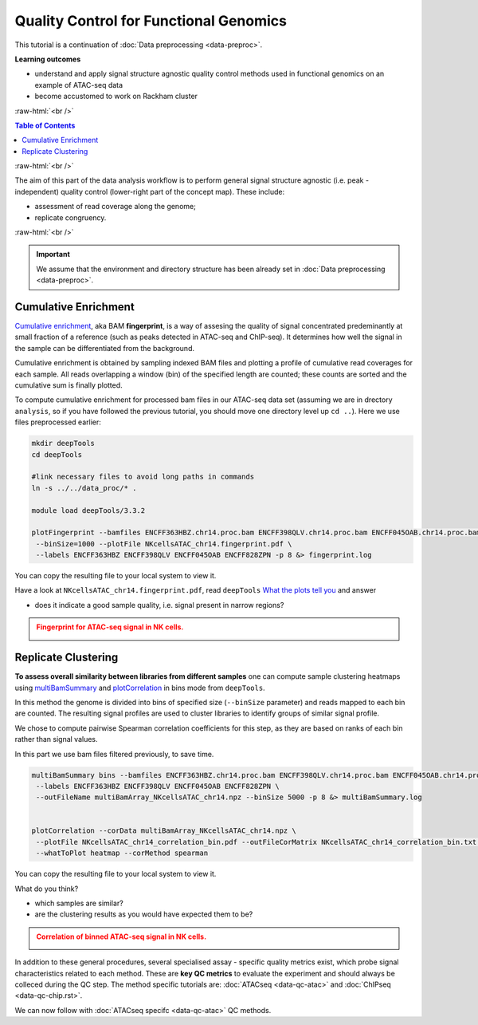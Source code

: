 .. below role allows to use the html syntax, for example :raw-html:`<br />`
.. role:: raw-html(raw)
    :format: html




==========================================
Quality Control for Functional Genomics
==========================================


This tutorial is a continuation of :doc:`Data preprocessing <data-preproc>`.



**Learning outcomes**

- understand and apply signal structure agnostic quality control methods used in functional genomics on an example of ATAC-seq data

- become accustomed to work on Rackham cluster


:raw-html:`<br />`


.. contents:: Table of Contents
   :depth: 1
   :local:
   :backlinks: none



:raw-html:`<br />`




.. image:: figures/workflow-proc.png
   			:width: 600px


The aim of this part of the data analysis workflow is to perform general signal structure agnostic (i.e. peak - independent) quality control (lower-right part of the concept map). These include:

* assessment of read coverage along the genome;

* replicate congruency.


:raw-html:`<br />`


.. Important::

	We assume that the environment and directory structure has been already set in :doc:`Data preprocessing <data-preproc>`.




Cumulative Enrichment
========================


`Cumulative enrichment <http://deeptools.readthedocs.io/en/latest/content/tools/plotFingerprint.html>`_, aka BAM **fingerprint**, is a way of assesing the quality of signal concentrated predeminantly at small fraction of a reference (such as peaks detected in ATAC-seq and ChIP-seq). It determines how well the signal in the sample can be differentiated from the background.

Cumulative enrichment is obtained by sampling indexed BAM files and plotting a profile of cumulative read coverages for each sample. All reads overlapping a window (bin) of the specified length are counted; these counts are sorted and the cumulative sum is finally plotted.


To compute cumulative enrichment for processed bam files in our ATAC-seq data set (assuming we are in drectory ``analysis``, so if you have followed the previous tutorial, you should move one directory level up ``cd ..``). Here we use files preprocessed earlier:


.. code-block:: bash

	mkdir deepTools
	cd deepTools

	#link necessary files to avoid long paths in commands
	ln -s ../../data_proc/* .

	module load deepTools/3.3.2

	plotFingerprint --bamfiles ENCFF363HBZ.chr14.proc.bam ENCFF398QLV.chr14.proc.bam ENCFF045OAB.chr14.proc.bam ENCFF828ZPN.chr14.proc.bam \
	 --binSize=1000 --plotFile NKcellsATAC_chr14.fingerprint.pdf \
	 --labels ENCFF363HBZ ENCFF398QLV ENCFF045OAB ENCFF828ZPN -p 8 &> fingerprint.log


You can copy the resulting file to your local system to view it.


Have a look at ``NKcellsATAC_chr14.fingerprint.pdf``, read ``deepTools`` `What the plots tell you <http://deeptools.readthedocs.io/en/latest/content/tools/plotFingerprint.html#what-the-plots-tell-you>`_ and answer

- does it indicate a good sample quality, i.e. signal present in narrow regions?


.. admonition:: Fingerprint for ATAC-seq signal in NK cells.
   :class: dropdown, warning

   .. image:: figures/NKcellsATAC_chr14.fingerprint.png
          :width: 300px



Replicate Clustering
========================

**To assess overall similarity between libraries from different samples** one can compute sample clustering heatmaps using
`multiBamSummary <http://deeptools.readthedocs.io/en/latest/content/tools/multiBamSummary.html>`_ and `plotCorrelation <http://deeptools.readthedocs.io/en/latest/content/tools/plotCorrelation.html>`_ in bins mode from ``deepTools``.

In this method the genome is divided into bins of specified size (``--binSize`` parameter) and reads mapped to each bin are counted. The resulting signal profiles are used to cluster libraries to identify groups of similar signal profile.

We chose to compute pairwise Spearman correlation coefficients for this step, as they are based on ranks of each bin rather than signal values.

In this part we use bam files filtered previously, to save time.


.. code-block:: bash

	multiBamSummary bins --bamfiles ENCFF363HBZ.chr14.proc.bam ENCFF398QLV.chr14.proc.bam ENCFF045OAB.chr14.proc.bam ENCFF828ZPN.chr14.proc.bam \
	 --labels ENCFF363HBZ ENCFF398QLV ENCFF045OAB ENCFF828ZPN \
	 --outFileName multiBamArray_NKcellsATAC_chr14.npz --binSize 5000 -p 8 &> multiBamSummary.log


	plotCorrelation --corData multiBamArray_NKcellsATAC_chr14.npz \
	 --plotFile NKcellsATAC_chr14_correlation_bin.pdf --outFileCorMatrix NKcellsATAC_chr14_correlation_bin.txt \
	 --whatToPlot heatmap --corMethod spearman


You can copy the resulting file to your local system to view it.

What do you think?

- which samples are similar?

- are the clustering results as you would have expected them to be?


.. admonition:: Correlation of binned ATAC-seq signal in NK cells.
   :class: dropdown, warning

   .. image:: figures/NKcellsATAC_chr14_correlation_bin.png
          :width: 300px




In addition to these general procedures, several specialised assay - specific quality metrics exist, which probe signal characteristics related to each method. These are **key QC metrics** to evaluate the experiment and should always be colleced during the QC step. The method specific tutorials are: :doc:`ATACseq <data-qc-atac>` and :doc:`ChIPseq <data-qc-chip.rst>`. 

We can now follow with :doc:`ATACseq specifc <data-qc-atac>` QC methods.



